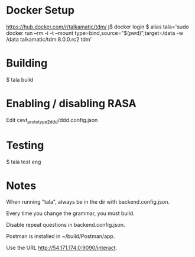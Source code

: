 * Docker Setup

https://hub.docker.com/r/talkamatic/tdm/
j$ docker login
$ alias tala='sudo docker run --rm -i -t --mount type=bind,source="$(pwd)",target=/data -w /data talkamatic/tdm:8.0.0.rc2 tdm'

* Building

$ tala build

* Enabling / disabling RASA

Edit cevt_prototype2_ddd/ddd.config.json

* Testing

$ tala test eng

* Notes

When running "tala", always be in the dir with backend.config.json. 

Every time you change the grammar, you must build.

Disable repeat questions in backend.config.json.

Postman is installed in ~/build/Postman/app.

Use the URL http://54.171.174.0:9090/interact.
